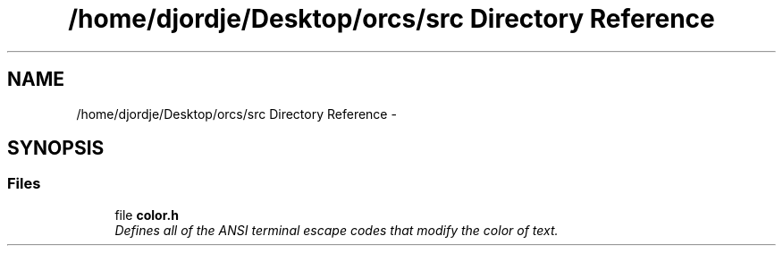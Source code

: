 .TH "/home/djordje/Desktop/orcs/src Directory Reference" 3 "Sat Jan 13 2018" "orcs" \" -*- nroff -*-
.ad l
.nh
.SH NAME
/home/djordje/Desktop/orcs/src Directory Reference \- 
.SH SYNOPSIS
.br
.PP
.SS "Files"

.in +1c
.ti -1c
.RI "file \fBcolor\&.h\fP"
.br
.RI "\fIDefines all of the ANSI terminal escape codes that modify the color of text\&. \fP"
.in -1c
